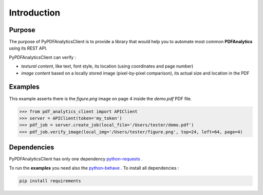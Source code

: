 .. default-role:: code

============
Introduction
============

Purpose
=======

The purpose of PyPDFAnalyticsClient is to provide a library that would help you to automate most common **PDFAnalytics**
using its REST API.

PyPDFAnalyticsClient can verify :

- *textural content*, like text, font style, its location (using coordinates and page number)

- *image content* based on a locally stored image (pixel-by-pixel comparison),
  its actual size and location in the PDF

Examples
========

This example asserts there is the *figure.png* image on page 4 inside the *demo.pdf* PDF file.

.. code:: python

    >>> from pdf_analytics_client import APIClient
    >>> server = APIClient(token='my_token')
    >>> pdf_job = server.create_job(local_file='/Users/tester/demo.pdf')
    >>> pdf_job.verify_image(local_img='/Users/tester/figure.png', top=24, left=64, page=4)


Dependencies
============


PyPDFAnalyticsClient has only one dependency `python-requests <http://docs.python-requests.org/en/master/user/install/>`_ .

To run the **examples** you need also the `python-behave <http://pythonhosted.org/behave//>`_ . To install all dependencies :

.. code-block:: python

   pip install requirements

